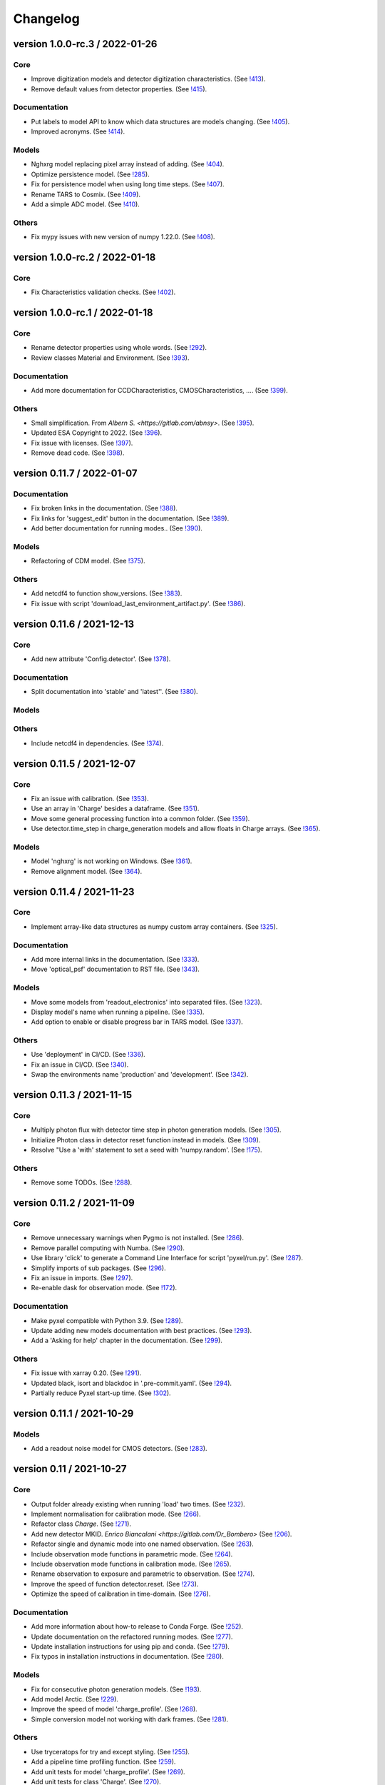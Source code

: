 Changelog
=========

version 1.0.0-rc.3 / 2022-01-26
-------------------------------

Core
~~~~
* Improve digitization models and detector digitization characteristics.
  (See `!413 <https://gitlab.com/esa/pyxel/-/merge_requests/413>`_).
* Remove default values from detector properties.
  (See `!415 <https://gitlab.com/esa/pyxel/-/merge_requests/415>`_).

Documentation
~~~~~~~~~~~~~
* Put labels to model API to know which data structures are models changing.
  (See `!405 <https://gitlab.com/esa/pyxel/-/merge_requests/405>`_).
* Improved acronyms.
  (See `!414 <https://gitlab.com/esa/pyxel/-/merge_requests/414>`_).

Models
~~~~~~
* Nghxrg model replacing pixel array instead of adding.
  (See `!404 <https://gitlab.com/esa/pyxel/-/merge_requests/404>`_).
* Optimize persistence model.
  (See `!285 <https://gitlab.com/esa/pyxel/-/merge_requests/285>`_).
* Fix for persistence model when using long time steps.
  (See `!407 <https://gitlab.com/esa/pyxel/-/merge_requests/407>`_).
* Rename TARS to Cosmix.
  (See `!409 <https://gitlab.com/esa/pyxel/-/merge_requests/409>`_).
* Add a simple ADC model.
  (See `!410 <https://gitlab.com/esa/pyxel/-/merge_requests/410>`_).

Others
~~~~~~
* Fix mypy issues with new version of numpy 1.22.0.
  (See `!408 <https://gitlab.com/esa/pyxel/-/merge_requests/408>`_).


version 1.0.0-rc.2 / 2022-01-18
-------------------------------

Core
~~~~
* Fix Characteristics validation checks.
  (See `!402 <https://gitlab.com/esa/pyxel/-/merge_requests/402>`_).


version 1.0.0-rc.1 / 2022-01-18
-------------------------------

Core
~~~~

* Rename detector properties using whole words.
  (See `!292 <https://gitlab.com/esa/pyxel/-/merge_requests/292>`_).
* Review classes Material and Environment.
  (See `!393 <https://gitlab.com/esa/pyxel/-/merge_requests/393>`_).

Documentation
~~~~~~~~~~~~~

* Add more documentation for CCDCharacteristics, CMOSCharacteristics, ....
  (See `!399 <https://gitlab.com/esa/pyxel/-/merge_requests/399>`_).

Others
~~~~~~

* Small simplification. From `Albern S. <https://gitlab.com/abnsy>`.
  (See `!395 <https://gitlab.com/esa/pyxel/-/merge_requests/395>`_).
* Updated ESA Copyright to 2022.
  (See `!396 <https://gitlab.com/esa/pyxel/-/merge_requests/396>`_).
* Fix issue with licenses.
  (See `!397 <https://gitlab.com/esa/pyxel/-/merge_requests/397>`_).
* Remove dead code.
  (See `!398 <https://gitlab.com/esa/pyxel/-/merge_requests/398>`_).


version 0.11.7 / 2022-01-07
---------------------------

Documentation
~~~~~~~~~~~~~

* Fix broken links in the documentation.
  (See `!388 <https://gitlab.com/esa/pyxel/-/merge_requests/388>`_).
* Fix links for 'suggest_edit' button in the documentation.
  (See `!389 <https://gitlab.com/esa/pyxel/-/merge_requests/389>`_).
* Add better documentation for running modes..
  (See `!390 <https://gitlab.com/esa/pyxel/-/merge_requests/390>`_).

Models
~~~~~~

* Refactoring of CDM model.
  (See `!375 <https://gitlab.com/esa/pyxel/-/merge_requests/375>`_).

Others
~~~~~~

* Add netcdf4 to function show_versions.
  (See `!383 <https://gitlab.com/esa/pyxel/-/merge_requests/383>`_).
* Fix issue with script 'download_last_environment_artifact.py'.
  (See `!386 <https://gitlab.com/esa/pyxel/-/merge_requests/386>`_).


version 0.11.6 / 2021-12-13
---------------------------

Core
~~~~

* Add new attribute 'Config.detector'.
  (See `!378 <https://gitlab.com/esa/pyxel/-/merge_requests/378>`_).


Documentation
~~~~~~~~~~~~~

* Split documentation into 'stable' and 'latest''.
  (See `!380 <https://gitlab.com/esa/pyxel/-/merge_requests/380>`_).

Models
~~~~~~

Others
~~~~~~

* Include netcdf4 in dependencies.
  (See `!374 <https://gitlab.com/esa/pyxel/-/merge_requests/374>`_).


version 0.11.5 / 2021-12-07
---------------------------

Core
~~~~

* Fix an issue with calibration.
  (See `!353 <https://gitlab.com/esa/pyxel/-/merge_requests/353>`_).
* Use an array in 'Charge' besides a dataframe.
  (See `!351 <https://gitlab.com/esa/pyxel/-/merge_requests/351>`_).
* Move some general processing function into a common folder.
  (See `!359 <https://gitlab.com/esa/pyxel/-/merge_requests/359>`_).
* Use detector.time_step in charge_generation models and allow floats in Charge arrays.
  (See `!365 <https://gitlab.com/esa/pyxel/-/merge_requests/365>`_).

Models
~~~~~~

* Model 'nghxrg' is not working on Windows.
  (See `!361 <https://gitlab.com/esa/pyxel/-/merge_requests/361>`_).
* Remove alignment model.
  (See `!364 <https://gitlab.com/esa/pyxel/-/merge_requests/364>`_).


version 0.11.4 / 2021-11-23
---------------------------

Core
~~~~

* Implement array-like data structures as numpy custom array containers.
  (See `!325 <https://gitlab.com/esa/pyxel/-/merge_requests/325>`_).

Documentation
~~~~~~~~~~~~~

* Add more internal links in the documentation.
  (See `!333 <https://gitlab.com/esa/pyxel/-/merge_requests/333>`_).
* Move 'optical_psf' documentation to RST file.
  (See `!343 <https://gitlab.com/esa/pyxel/-/merge_requests/343>`_).

Models
~~~~~~

* Move some models from 'readout_electronics' into separated files.
  (See `!323 <https://gitlab.com/esa/pyxel/-/merge_requests/323>`_).
* Display model's name when running a pipeline.
  (See `!335 <https://gitlab.com/esa/pyxel/-/merge_requests/335>`_).
* Add option to enable or disable progress bar in TARS model.
  (See `!337 <https://gitlab.com/esa/pyxel/-/merge_requests/337>`_).

Others
~~~~~~

* Use 'deployment' in CI/CD.
  (See `!336 <https://gitlab.com/esa/pyxel/-/merge_requests/336>`_).
* Fix an issue in CI/CD.
  (See `!340 <https://gitlab.com/esa/pyxel/-/merge_requests/340>`_).
* Swap the environments name 'production' and 'development'.
  (See `!342 <https://gitlab.com/esa/pyxel/-/merge_requests/342>`_).


version 0.11.3 / 2021-11-15
---------------------------

Core
~~~~

* Multiply photon flux with detector time step in photon generation models.
  (See `!305 <https://gitlab.com/esa/pyxel/-/merge_requests/305>`_).
* Initialize Photon class in detector reset function instead in models.
  (See `!309 <https://gitlab.com/esa/pyxel/-/merge_requests/309>`_).
* Resolve "Use a 'with' statement to set a seed with 'numpy.random'.
  (See `!175 <https://gitlab.com/esa/pyxel/-/merge_requests/175>`_).

Others
~~~~~~

* Remove some TODOs.
  (See `!288 <https://gitlab.com/esa/pyxel/-/merge_requests/288>`_).


version 0.11.2 / 2021-11-09
---------------------------

Core
~~~~

* Remove unnecessary warnings when Pygmo is not installed.
  (See `!286 <https://gitlab.com/esa/pyxel/-/merge_requests/286>`_).
* Remove parallel computing with Numba.
  (See `!290 <https://gitlab.com/esa/pyxel/-/merge_requests/290>`_).
* Use library 'click' to generate a Command Line Interface for script 'pyxel/run.py'.
  (See `!287 <https://gitlab.com/esa/pyxel/-/merge_requests/287>`_).
* Simplify imports of sub packages.
  (See `!296 <https://gitlab.com/esa/pyxel/-/merge_requests/296>`_).
* Fix an issue in imports.
  (See `!297 <https://gitlab.com/esa/pyxel/-/merge_requests/297>`_).
* Re-enable dask for observation mode.
  (See `!172 <https://gitlab.com/esa/pyxel/-/merge_requests/172>`_).

Documentation
~~~~~~~~~~~~~

* Make pyxel compatible with Python 3.9.
  (See `!289 <https://gitlab.com/esa/pyxel/-/merge_requests/289>`_).
* Update adding new models documentation with best practices.
  (See `!293 <https://gitlab.com/esa/pyxel/-/merge_requests/293>`_).
* Add a 'Asking for help' chapter in the documentation.
  (See `!299 <https://gitlab.com/esa/pyxel/-/merge_requests/299>`_).

Others
~~~~~~

* Fix issue with xarray 0.20.
  (See `!291 <https://gitlab.com/esa/pyxel/-/merge_requests/291>`_).
* Updated black, isort and blackdoc in '.pre-commit.yaml'.
  (See `!294 <https://gitlab.com/esa/pyxel/-/merge_requests/294>`_).
* Partially reduce Pyxel start-up time.
  (See `!302 <https://gitlab.com/esa/pyxel/-/merge_requests/302>`_).


version 0.11.1 / 2021-10-29
---------------------------

Models
~~~~~~

* Add a readout noise model for CMOS detectors.
  (See `!283 <https://gitlab.com/esa/pyxel/-/merge_requests/283>`_).


version 0.11 / 2021-10-27
-------------------------

Core
~~~~

* Output folder already existing when running 'load' two times.
  (See `!232 <https://gitlab.com/esa/pyxel/-/merge_requests/232>`_).
* Implement normalisation for calibration mode.
  (See `!266 <https://gitlab.com/esa/pyxel/-/merge_requests/266>`_).
* Refactor class `Charge`.
  (See `!271 <https://gitlab.com/esa/pyxel/-/merge_requests/271>`_).
* Add new detector MKID. `Enrico Biancalani <https://gitlab.com/Dr_Bombero>`
  (See `!206 <https://gitlab.com/esa/pyxel/-/merge_requests/206>`_).
* Refactor single and dynamic mode into one named observation.
  (See `!263 <https://gitlab.com/esa/pyxel/-/merge_requests/263>`_).
* Include observation mode functions in parametric mode.
  (See `!264 <https://gitlab.com/esa/pyxel/-/merge_requests/264>`_).
* Include observation mode functions in calibration mode.
  (See `!265 <https://gitlab.com/esa/pyxel/-/merge_requests/265>`_).
* Rename observation to exposure and parametric to observation.
  (See `!274 <https://gitlab.com/esa/pyxel/-/merge_requests/274>`_).
* Improve the speed of function detector.reset.
  (See `!273 <https://gitlab.com/esa/pyxel/-/merge_requests/273>`_).
* Optimize the speed of calibration in time-domain.
  (See `!276 <https://gitlab.com/esa/pyxel/-/merge_requests/276>`_).

Documentation
~~~~~~~~~~~~~

* Add more information about how-to release to Conda Forge.
  (See `!252 <https://gitlab.com/esa/pyxel/-/merge_requests/252>`_).
* Update documentation on the refactored running modes.
  (See `!277 <https://gitlab.com/esa/pyxel/-/merge_requests/277>`_).
* Update installation instructions for using pip and conda.
  (See `!279 <https://gitlab.com/esa/pyxel/-/merge_requests/279>`_).
* Fix typos in installation instructions in documentation.
  (See `!280 <https://gitlab.com/esa/pyxel/-/merge_requests/280>`_).

Models
~~~~~~

* Fix for consecutive photon generation models.
  (See `!193 <https://gitlab.com/esa/pyxel/-/merge_requests/193>`_).
* Add model Arctic.
  (See `!229 <https://gitlab.com/esa/pyxel/-/merge_requests/229>`_).
* Improve the speed of model 'charge_profile'.
  (See `!268 <https://gitlab.com/esa/pyxel/-/merge_requests/268>`_).
* Simple conversion model not working with dark frames.
  (See `!281 <https://gitlab.com/esa/pyxel/-/merge_requests/281>`_).

Others
~~~~~~

* Use tryceratops for try and except styling.
  (See `!255 <https://gitlab.com/esa/pyxel/-/merge_requests/255>`_).
* Add a pipeline time profiling function.
  (See `!259 <https://gitlab.com/esa/pyxel/-/merge_requests/259>`_).
* Add unit tests for model 'charge_profile'.
  (See `!269 <https://gitlab.com/esa/pyxel/-/merge_requests/269>`_).
* Add unit tests for class 'Charge'.
  (See `!270 <https://gitlab.com/esa/pyxel/-/merge_requests/270.>`_).
* Add unit tests for function 'calibration.util.check_range.
  (See `!278 <https://gitlab.com/esa/pyxel/-/merge_requests/278.>`_).


version 0.10.2 / 2021-09-02
---------------------------

Core
~~~~

* Enable logarithmic timing in dynamic mode.
  (See `!249 <https://gitlab.com/esa/pyxel/-/merge_requests/249>`_).

Others
~~~~~~

* Fix issue with latest version of Mypy.
  (See `!253 <https://gitlab.com/esa/pyxel/-/merge_requests/253>`_).


version 0.10.1 / 2021-08-18
---------------------------

Core
~~~~

* Add more debugging information when Calibration mode fails.
  (See `!228 <https://gitlab.com/esa/pyxel/-/merge_requests/228>`_).
* Add more debugging information in function 'get_obj_att'.
  (See `!243 <https://gitlab.com/esa/pyxel/-/merge_requests/243>`_).
* Separate configuration loader from scripts in 'inputs_outputs'.
  (See `!250 <https://gitlab.com/esa/pyxel/-/merge_requests/250>`_).

Documentation
~~~~~~~~~~~~~

* Install a specific conda package version.
  (See `!235 <https://gitlab.com/esa/pyxel/-/merge_requests/235>`_).

Others
~~~~~~
* Resolved calibration not allowing one column text files
  (See `!233 <https://gitlab.com/esa/pyxel/-/merge_requests/233>`_).
* Update dependency to 'pygmo' from 2.11 to 2.16.1.
  (See `!234 <https://gitlab.com/esa/pyxel/-/merge_requests/234>`_).
* Use mypy version 0.812.
  (See `!247 <https://gitlab.com/esa/pyxel/-/merge_requests/247>`_).


version 0.10 / 2021-06-13
-------------------------

Core
~~~~

* Add capability to save outputs of parametric mode as a xarray dataset.
  (See `!212 <https://gitlab.com/esa/pyxel/-/merge_requests/212>`_).
* Add capability to save calibration result dataset to disk from YAML.
  (See `!214 <https://gitlab.com/esa/pyxel/-/merge_requests/214>`_).
* Hide built-in Pyxel plotting capabilities (matplotlib figures from YAML).
  (See `!213 <https://gitlab.com/esa/pyxel/-/merge_requests/213>`_).
* dynamic mode progress bar.
  (See `!219 <https://gitlab.com/esa/pyxel/-/merge_requests/219>`_).
* Add capability to create models through command line using a template.
  (See `!217 <https://gitlab.com/esa/pyxel/-/merge_requests/217>`_).
* Improved dynamic mode.
  (See `!229 <https://gitlab.com/esa/pyxel/-/merge_requests/229>`_).
* Fix issue in creating parametric datasets.
  (See `!230 <https://gitlab.com/esa/pyxel/-/merge_requests/230>`_).

Documentation
~~~~~~~~~~~~~

* Update installation section.
  (See `!220 <https://gitlab.com/esa/pyxel/-/merge_requests/220>`_).
* Update documentation on parametric and dynamic mode.
  (See `!228 <https://gitlab.com/esa/pyxel/-/merge_requests/228>`_).

Models
~~~~~~

* Fix TARS model.
  (See `!227 <https://gitlab.com/esa/pyxel/-/merge_requests/227>`_).
* Persistence model updated in charge_collection/persistence.py
  (See `!224 <https://gitlab.com/esa/pyxel/-/merge_requests/224>`_).

Others
~~~~~~

* Fix circular import in parametric.py.
  (See `!216 <https://gitlab.com/esa/pyxel/-/merge_requests/216>`_).
* Add compatibility to Mypy 0.900.
  (See `!223 <https://gitlab.com/esa/pyxel/-/merge_requests/223>`_).


version 0.9.1 / 2021-05-17
--------------------------

Core
~~~~

* Add missing packages when running 'pyxel.show_versions().
  (See `!193 <https://gitlab.com/esa/pyxel/-/merge_requests/193>`_).
* Fix issues with 'fsspec' version 0.9.
  (See `!198 <https://gitlab.com/esa/pyxel/-/merge_requests/198>`_).
* Refactoring class `Arguments.
  (See `!203 <https://gitlab.com/esa/pyxel/-/merge_requests/203>`_).
* Add new detector MKID. `Enrico Biancalani <https://gitlab.com/Dr_Bombero>`
  (See `!206 <https://gitlab.com/esa/pyxel/-/merge_requests/206>`_).

Others
~~~~~~

* Fix issue when displaying current version.
  (See `!196 <https://gitlab.com/esa/pyxel/-/merge_requests/196>`_).
* Cannot import sub-packages 'calibration' and 'models.optics'.
  (See `!189 <https://gitlab.com/esa/pyxel/-/merge_requests/189>`_).
* Drop support for Python 3.6.
  (See `!199 <https://gitlab.com/esa/pyxel/-/merge_requests/199>`_).
* Solve typing issues with numpy.
  (See `!200 <https://gitlab.com/esa/pyxel/-/merge_requests/200>`_).
* Add functions to display calibration inputs and outputs in notebooks.
  (See `!194 <https://gitlab.com/esa/pyxel/-/merge_requests/194>`_).
* Fix issue with the latest click version and pipeline 'license'.
  (See `!208 <https://gitlab.com/esa/pyxel/-/merge_requests/208>`_).
* Resolve "Add 'LICENSE.txt' in MANIFEST.in".
  (See `!207 <https://gitlab.com/esa/pyxel/-/merge_requests/207>`_).


version 0.9 / 2021-03-25
------------------------

Core
~~~~

* Fix a circular import in 'pyxel.data_structure'.
  (See `!171 <https://gitlab.com/esa/pyxel/-/merge_requests/171>`_).
* Add ability to download Pyxel examples from command line.
  (See `!176 <https://gitlab.com/esa/pyxel/-/merge_requests/176>`_).
* Add capability to read files from remote filesystems (e.g. http, ftp, ...).
  (See `!169 <https://gitlab.com/esa/pyxel/-/merge_requests/169>`_).
* Add a mechanism to set option in Pyxel.
  (See `!170 <https://gitlab.com/esa/pyxel/-/merge_requests/170>`_).
* Add capability to cache files in functions 'load_image' and 'load_data'.
  (See `!177 <https://gitlab.com/esa/pyxel/-/merge_requests/177>`_).
* Add a stripe pattern illumination model.
  (See `!174 <https://gitlab.com/esa/pyxel/-/merge_requests/174>`_).
* Add methods to display a Detector or an array of the Detector.
  (See `!173 <https://gitlab.com/esa/pyxel/-/merge_requests/173>`_).
* Initiate Processor object inside running mode functions.
  (See `!184 <https://gitlab.com/esa/pyxel/-/merge_requests/184>`_).
* Add HTML display methods for objects.
  (See `!185 <https://gitlab.com/esa/pyxel/-/merge_requests/185>`_).
* Add ability to display input image in the display_detector function.
  (See `!186 <https://gitlab.com/esa/pyxel/-/merge_requests/186>`_).
* Issue when creating islands in a Grid.
  (See `!188 <https://gitlab.com/esa/pyxel/-/merge_requests/188>`_).

Documentation
~~~~~~~~~~~~~

* Use the 'Documentation System'.
  (See `!178 <https://gitlab.com/esa/pyxel/-/merge_requests/178>`_).
* Use the 'Documentation System'.
  (See `!181 <https://gitlab.com/esa/pyxel/-/merge_requests/181>`_).
* Add an 'overview' page for each section in the documentation.
  (See `!183 <https://gitlab.com/esa/pyxel/-/merge_requests/183>`_).

Others
~~~~~~

* Add a new badge for Binder.
  (See `!163 <https://gitlab.com/esa/pyxel/-/merge_requests/163>`_).
* Fix issue when generating documentation in CI/CD.
  (See `!179 <https://gitlab.com/esa/pyxel/-/merge_requests/179>`_).
* Always execute stage 'doc' in CI/CD.
  (See `!183 <https://gitlab.com/esa/pyxel/-/merge_requests/183>`_).
* Pyxel version cannot be retrieved.
  (See `!189 <https://gitlab.com/esa/pyxel/-/merge_requests/189>`_).
* Remove pyviz from dependencies.
  (See `!191 <https://gitlab.com/esa/pyxel/-/merge_requests/191>`_).

Pipelines
~~~~~~~~~

* Calibration - Export champions for every evolution and every island.
  (See `!164 <https://gitlab.com/esa/pyxel/-/merge_requests/164>`_).
* Calibration - Extract best individuals.
  (See `!165 <https://gitlab.com/esa/pyxel/-/merge_requests/165>`_).
* Calibration - Fix an issue when extracting parameters.
  (See `!166 <https://gitlab.com/esa/pyxel/-/merge_requests/166>`_).


version 0.8.1 / 2021-01-26
--------------------------

Documentation
~~~~~~~~~~~~~

* Enabled sphinxcontrib-bibtex version 2.
  (See `#155 <https://gitlab.com/esa/pyxel/-/issues/155>`_).

Others
~~~~~~

* Add a new badge for Google Group.
  (See `!157 <https://gitlab.com/esa/pyxel/-/merge_requests/157>`_).
* Prepare Pyxel to be uploadable on PyPI.
  (See `!161 <https://gitlab.com/esa/pyxel/-/merge_requests/161>`_).


version 0.8 / 2020-12-11
------------------------

Core
~~~~

* Improved user friendliness.
  (See `#144 <https://gitlab.com/esa/pyxel/issues/144>`_).
* Simplified the look of YAML configuration files.
  (See `#118 <https://gitlab.com/esa/pyxel/issues/118>`_).
* Extracted functions to run modes separately from pyxel.run.run()
  (See `#61 <https://gitlab.com/esa/pyxel/issues/61>`_).
* Refactored YAML loader, returns a class Configuration instead of a dictionary.
  (See `#60 <https://gitlab.com/esa/pyxel/issues/60>`_).
* Created new classes Single and Dynamic to store running mode parameters.
  (See `#121 <https://gitlab.com/esa/pyxel/issues/121>`_).
* Split class Outputs for different modes and moved to inputs_ouputs.
  (See `#149 <https://gitlab.com/esa/pyxel/issues/149>`_).
* Added a simple Inter Pixel Capacitance model for CMOS detectors.
  (See `#65 <https://gitlab.com/esa/pyxel/issues/65>`_).
* Added a model for the amplifier crosstalk.
  (See `#116 <https://gitlab.com/esa/pyxel/issues/116>`_).
* Added ability to load custom QE maps.
  (See `#117 <https://gitlab.com/esa/pyxel/issues/117>`_).
* Use 'Dask' for Calibration mode.
  (See `!145 <https://gitlab.com/esa/pyxel/-/merge_requests/145>`_).

Others
~~~~~~

* Change licence to MIT.
  (See `!142 <https://gitlab.com/esa/pyxel/-/merge_requests/142>`_).
* Change Pyxel's package name to 'pyxel-sim'.
  (See `!144 <https://gitlab.com/esa/pyxel/-/merge_requests/114>`_).
* Added a 'How to release' guide.
  (See `#109 <https://gitlab.com/esa/pyxel/issues/109>`_).
* Remove_folder_examples_data.
  (See `!148 <https://gitlab.com/esa/pyxel/-/merge_requests/148>`_).
* Fix typo in documentation.
  (See `!149 <https://gitlab.com/esa/pyxel/-/merge_requests/149>`_).
* Updated documentation according to v0.8.
  (See `!153 <https://gitlab.com/esa/pyxel/-/merge_requests/153>`_).


version 0.7 / 2020-10-22
------------------------

Core
~~~~

* Update .gitignore file.
  (See `!123 <https://gitlab.com/esa/pyxel/-/merge_requests/123>`_).
* Added capability to load more image formats and tests.
  (See `!113 <https://gitlab.com/esa/pyxel/-/merge_requests/113>`_).
* Create a function 'pyxel.show_versions().
  (See `!114 <https://gitlab.com/esa/pyxel/-/merge_requests/114>`_).
* Shorter path to import/reference the models.
  (See `!126 <https://gitlab.com/esa/pyxel/-/merge_requests/126>`_).
* Remove deprecated methods from Photon class.
  (See `!119 <https://gitlab.com/esa/pyxel/-/merge_requests/119>`_).
* Instances of 'DetectionPipeline' are not serializable.
  (See `!120 <https://gitlab.com/esa/pyxel/-/merge_requests/120>`_).
* Cannot run 'calibration' pipeline with multiprocessing or ipyparallel islands.
  (See `!121 <https://gitlab.com/esa/pyxel/-/merge_requests/121>`_).
* Make package and script 'pyxel' executable.
  (See `!112 <https://gitlab.com/esa/pyxel/-/merge_requests/112>`_).
* Created a function inputs_outputs.load_table().
  (See `!132 <https://gitlab.com/esa/pyxel/-/merge_requests/132>`_).
* Reimplement convolution in POPPY optical_psf model.
  (See `#52 <https://gitlab.com/esa/pyxel/issues/52>`_).
* Add property 'Detector.numbytes' and/or method 'Detector.memory_usage()'
  (See `!116 <https://gitlab.com/esa/pyxel/-/merge_requests/116>`_).
* Created jupyxel.py for jupyter notebook visualization.
  (See `!122 <https://gitlab.com/esa/pyxel/-/merge_requests/122>`_).

Documentation
~~~~~~~~~~~~~

* Remove comments for magic methods.
  (See `!127 <https://gitlab.com/esa/pyxel/-/merge_requests/127>`_).


version 0.6 / 2020-09-16
------------------------

* Improved contributing guide
  (See `#68 <https://gitlab.com/esa/pyxel/issues/68>`_).
* Remove file '.gitlab-ci-doc.yml'
  (See `#73 <https://gitlab.com/esa/pyxel/issues/73>`_).
* Change license and add copyrights to all source files.
  (See `#69 <https://gitlab.com/esa/pyxel/issues/69>`_).
* Fix issues with example file 'examples/calibration_CDM_beta.yaml'.
  (See `#75 <https://gitlab.com/esa/pyxel/issues/75>`_).
* Fix issues with example file 'examples/calibration_CDM_irrad.yaml'.
  (See `#76 <https://gitlab.com/esa/pyxel/issues/76>`_).
* Updated Jupyter notebooks examples.
  (See `#87 <https://gitlab.com/esa/pyxel/issues/87>`_).
* Apply command 'isort' to the code base.
* Refactor class `ParametricPlotArgs`.
  (See `#77 <https://gitlab.com/esa/pyxel/issues/77>`_).
* Create class `SinglePlot`.
  (See `#78 <https://gitlab.com/esa/pyxel/issues/78>`_).
* Create class `CalibrationPlot`.
  (See `#79 <https://gitlab.com/esa/pyxel/issues/79>`_).
* Create class `ParametricPlot`.
  (See `#80 <https://gitlab.com/esa/pyxel/issues/80>`_).
* Add templates for bug report, feature request and merge request.
  (See `#105 <https://gitlab.com/esa/pyxel/issues/105>`_).
* Parallel computing for 'parametric' mode.
  (See `#111 <https://gitlab.com/esa/pyxel/issues/111>`_).
* Improved docker image.
  (See `#96 <https://gitlab.com/esa/pyxel/issues/96>`_).
* Fix calibration pipeline.
  (See `#113 <https://gitlab.com/esa/pyxel/issues/113>`_).
* CI/CD pipeline 'licenses-latests' fails.
  (See `#125 <https://gitlab.com/esa/pyxel/issues/125>`_).


version 0.5 / 2019-12-20
------------------------

* Clean-up code.
* Remove any dependencies to esapy_config
  (See `#54 <https://gitlab.com/esa/pyxel/issues/54>`_).
* Refactor charge generation models to avoid code duplication
  (See `#49 <https://gitlab.com/esa/pyxel/issues/49>`_).
* Implement multi-threaded/multi-processing mode
  (See `#44 <https://gitlab.com/esa/pyxel/issues/44>`_).


version 0.4 / 2019-07-09
------------------------

* Running modes implemented:
  * Calibration mode for model fitting and detector optimization
  * Dynamic mode for time-dependent (destructive and non-destructive) detector readout
  * Parallel option for Parametric mode
* Models added:
  * CDM Charge Transfer Inefficiency model
  * POPPY physical optical propagation model
  * SAR ADC signal digitization model
* Outputs class for post-processing and saving results
* Logging, setup and versioneer
* Examples
* Documentation

version 0.3 / 2018-03-26
------------------------

* Single and Parametric mode have been implemented
* Infrastructure code has been placed in 2 new projects: esapy_config and esapy_web
* Web interface (GUI) is dynamically generated based on attrs definitions
* NGHxRG noise generator model has been added

version 0.2 / 2018-01-18
------------------------

* TARS cosmic ray model has been reimplemented and added

version 0.1 / 2018-01-10
------------------------

* Prototype: first pipeline for a CCD detector
